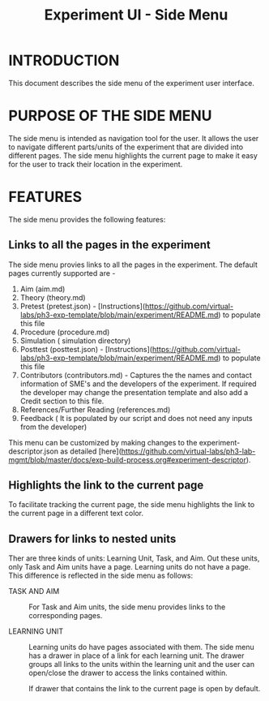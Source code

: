 #+TITLE: Experiment UI - Side Menu

* INTRODUCTION
This document describes the side menu of the experiment user
interface.

* PURPOSE OF THE SIDE MENU
The side menu is intended as navigation tool for the user.  It allows
the user to navigate different parts/units of the experiment that are
divided into different pages.  The side menu highlights the current
page to make it easy for the user to track their location in the
experiment.

* FEATURES
The side menu provides the following features:

** Links to all the pages in the experiment
The side menu provies links to all the pages in the experiment. The default pages currently supported are - 
1. Aim (aim.md)
2. Theory (theory.md)
3. Pretest (pretest.json) - [Instructions](https://github.com/virtual-labs/ph3-exp-template/blob/main/experiment/README.md) to populate this file 
4. Procedure (procedure.md)
5. Simulation ( simulation directory) 
6. Posttest (posttest.json) - [Instructions](https://github.com/virtual-labs/ph3-exp-template/blob/main/experiment/README.md) to populate this file  
7. Contributors (contributors.md) - Captures the the names and contact information of SME's and the developers of the experiment. If required the developer    may change the presentation template and also add a Credit section to this file. 
8. References/Further Reading (references.md)
9. Feedback ( It is populated by our script and does not need any inputs from the developer) 

This menu can be customized by making changes to the experiment-descriptor.json as detailed [here](https://github.com/virtual-labs/ph3-lab-mgmt/blob/master/docs/exp-build-process.org#experiment-descriptor). 


** Highlights the link to the current page
To facilitate tracking the current page, the side menu highlights the
link to the current page in a different text color.

** Drawers for links to nested units

Ther are three kinds of units: Learning Unit, Task, and Aim.  Out
these units, only Task and Aim units have a page.  Learning units do
not have a page.  This difference is reflected in the side menu as
follows:

- TASK AND AIM :: For Task and Aim units, the side menu provides links
                  to the corresponding pages.

- LEARNING UNIT :: Learning units do have pages associated with them.
                   The side menu has a drawer in place of a link for
                   each learning unit.  The drawer groups all links to
                   the units within the learning unit and the user can
                   open/close the drawer to access the links contained
                   within.
		   
		   If drawer that contains the link to the current
                   page is open by default.
